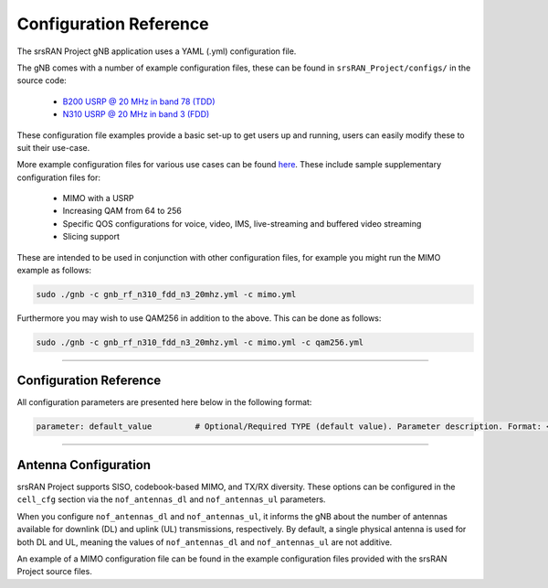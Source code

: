 .. _manual_config_ref:

Configuration Reference
#######################

The srsRAN Project gNB application uses a YAML (.yml) configuration file.

The gNB comes with a number of example configuration files, these can be found in ``srsRAN_Project/configs/`` in the source code:

    - `B200 USRP @ 20 MHz in band 78 (TDD) <https://github.com/srsran/srsRAN_Project/blob/main/configs/gnb_rf_b200_tdd_n78_20mhz.yml>`_
    - `N310 USRP @ 20 MHz in band 3 (FDD) <https://github.com/srsran/srsRAN_Project/blob/main/configs/gnb_rf_n310_fdd_n3_20mhz.yml>`_

These configuration file examples provide a basic set-up to get users up and running, users can easily modify these to suit their use-case.

More example configuration files for various use cases can be found `here <https://github.com/srsran/srsRAN_Project/tree/main/configs>`_.
These include sample supplementary configuration files for: 

  - MIMO with a USRP
  - Increasing QAM from 64 to 256
  - Specific QOS configurations for voice, video, IMS, live-streaming and buffered video streaming
  - Slicing support

These are intended to be used in conjunction with other configuration files, for example you might run the MIMO example as follows: 

.. code-block:: bash

   sudo ./gnb -c gnb_rf_n310_fdd_n3_20mhz.yml -c mimo.yml

Furthermore you may wish to use QAM256 in addition to the above. This can be done as follows: 

.. code-block:: bash

  sudo ./gnb -c gnb_rf_n310_fdd_n3_20mhz.yml -c mimo.yml -c qam256.yml

----

Configuration Reference
***********************

All configuration parameters are presented here below in the following format:

.. code-block:: yaml 

  parameter: default_value         # Optional/Required TYPE (default value). Parameter description. Format: <format description> OR Supported: <supported values>.

.. tabs:: 

  .. tab:: gNB

    .. literalinclude:: .config/configuration.yml
      :language: yaml 

  .. tab:: srsCU

    .. literalinclude:: .config/cu.yml
      :language: yaml 

  .. tab:: srsDU

    .. literalinclude:: .config/du.yml
      :language: yaml 

----

Antenna Configuration
*********************

srsRAN Project supports SISO, codebook-based MIMO, and TX/RX diversity. These options can be configured in the ``cell_cfg`` section via the ``nof_antennas_dl`` and ``nof_antennas_ul`` parameters. 

When you configure ``nof_antennas_dl`` and ``nof_antennas_ul``, it informs the gNB about the number of antennas available for downlink (DL) and uplink (UL) transmissions, respectively. By default, a 
single physical antenna is used for both DL and UL, meaning the values of ``nof_antennas_dl`` and ``nof_antennas_ul`` are not additive.

An example of a MIMO configuration file can be found in the example configuration files provided with the srsRAN Project source files. 